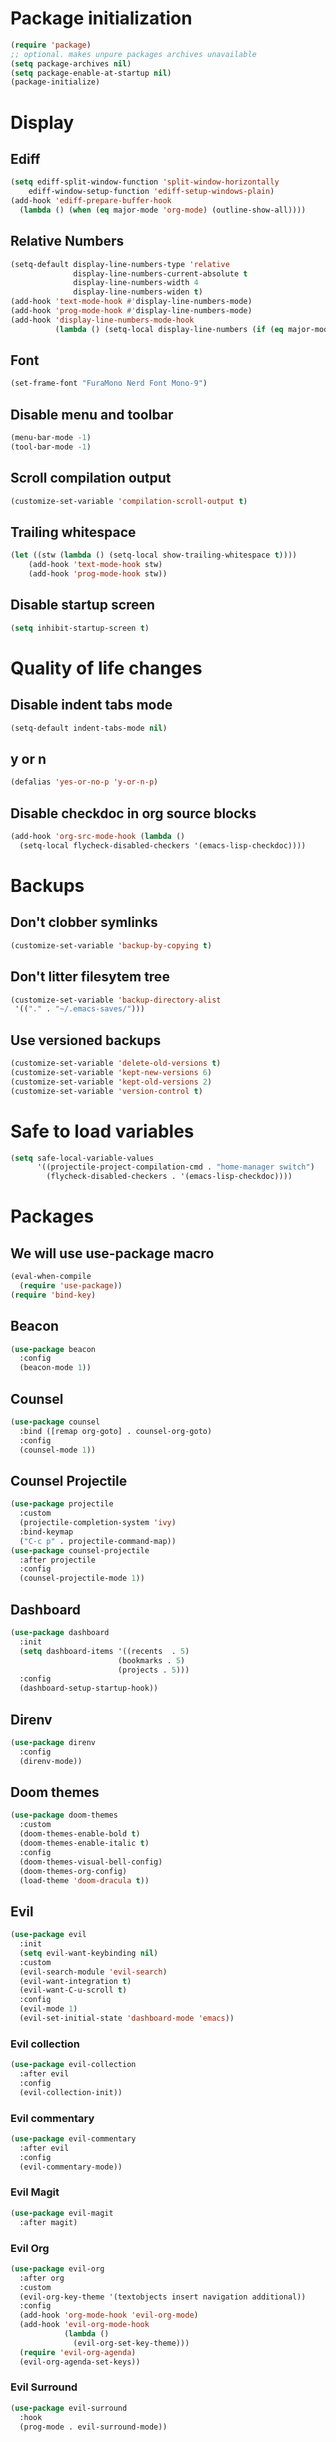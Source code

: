 #+PROPERTY: header-args :tangle config.el
* Package initialization
#+BEGIN_SRC emacs-lisp
  (require 'package)
  ;; optional. makes unpure packages archives unavailable
  (setq package-archives nil)
  (setq package-enable-at-startup nil)
  (package-initialize)
#+END_SRC
* Display
** Ediff
#+BEGIN_SRC emacs-lisp
  (setq ediff-split-window-function 'split-window-horizontally
      ediff-window-setup-function 'ediff-setup-windows-plain)
  (add-hook 'ediff-prepare-buffer-hook
    (lambda () (when (eq major-mode 'org-mode) (outline-show-all))))
#+END_SRC
** Relative Numbers
#+BEGIN_SRC emacs-lisp
  (setq-default display-line-numbers-type 'relative
                display-line-numbers-current-absolute t
                display-line-numbers-width 4
                display-line-numbers-widen t)
  (add-hook 'text-mode-hook #'display-line-numbers-mode)
  (add-hook 'prog-mode-hook #'display-line-numbers-mode)
  (add-hook 'display-line-numbers-mode-hook
            (lambda () (setq-local display-line-numbers (if (eq major-mode 'org-mode) 'visual 'relative))))
#+END_SRC
** Font
#+BEGIN_SRC emacs-lisp
  (set-frame-font "FuraMono Nerd Font Mono-9")
#+END_SRC
** Disable menu and toolbar
#+BEGIN_SRC emacs-lisp
  (menu-bar-mode -1)
  (tool-bar-mode -1)
#+END_SRC
** Scroll compilation output
#+BEGIN_SRC emacs-lisp
  (customize-set-variable 'compilation-scroll-output t)
#+END_SRC
** Trailing whitespace
#+BEGIN_SRC emacs-lisp
  (let ((stw (lambda () (setq-local show-trailing-whitespace t))))
      (add-hook 'text-mode-hook stw)
      (add-hook 'prog-mode-hook stw))
#+END_SRC
** Disable startup screen
#+BEGIN_SRC emacs-lisp
  (setq inhibit-startup-screen t)
#+END_SRC
* Quality of life changes
** Disable indent tabs mode
#+BEGIN_SRC emacs-lisp
  (setq-default indent-tabs-mode nil)
#+END_SRC
** y or n
#+BEGIN_SRC emacs-lisp
  (defalias 'yes-or-no-p 'y-or-n-p)
#+END_SRC
** Disable checkdoc in org source blocks
#+BEGIN_SRC emacs-lisp
  (add-hook 'org-src-mode-hook (lambda ()
    (setq-local flycheck-disabled-checkers '(emacs-lisp-checkdoc))))
#+END_SRC
* Backups
** Don't clobber symlinks
#+BEGIN_SRC emacs-lisp
  (customize-set-variable 'backup-by-copying t)
#+END_SRC
** Don't litter filesytem tree
#+BEGIN_SRC emacs-lisp
  (customize-set-variable 'backup-directory-alist
   '(("." . "~/.emacs-saves/")))
#+END_SRC
** Use versioned backups
#+BEGIN_SRC emacs-lisp
  (customize-set-variable 'delete-old-versions t)
  (customize-set-variable 'kept-new-versions 6)
  (customize-set-variable 'kept-old-versions 2)
  (customize-set-variable 'version-control t)
#+END_SRC
* Safe to load variables
#+BEGIN_SRC emacs-lisp
  (setq safe-local-variable-values
        '((projectile-project-compilation-cmd . "home-manager switch")
          (flycheck-disabled-checkers . '(emacs-lisp-checkdoc))))
#+END_SRC
* Packages
** We will use use-package macro
#+BEGIN_SRC emacs-lisp
  (eval-when-compile
    (require 'use-package))
  (require 'bind-key)
#+END_SRC
** Beacon
#+BEGIN_SRC emacs-lisp
  (use-package beacon
    :config
    (beacon-mode 1))
#+END_SRC
** Counsel
#+BEGIN_SRC emacs-lisp
  (use-package counsel
    :bind ([remap org-goto] . counsel-org-goto)
    :config
    (counsel-mode 1))
#+END_SRC
** Counsel Projectile
#+BEGIN_SRC emacs-lisp
  (use-package projectile
    :custom
    (projectile-completion-system 'ivy)
    :bind-keymap
    ("C-c p" . projectile-command-map))
  (use-package counsel-projectile
    :after projectile
    :config
    (counsel-projectile-mode 1))
#+END_SRC
** Dashboard
#+BEGIN_SRC emacs-lisp
  (use-package dashboard
    :init
    (setq dashboard-items '((recents  . 5)
                          (bookmarks . 5)
                          (projects . 5)))
    :config
    (dashboard-setup-startup-hook))
#+END_SRC
** Direnv
#+BEGIN_SRC emacs-lisp
  (use-package direnv
    :config
    (direnv-mode))
#+END_SRC
** Doom themes
#+BEGIN_SRC emacs-lisp
  (use-package doom-themes
    :custom
    (doom-themes-enable-bold t)
    (doom-themes-enable-italic t)
    :config
    (doom-themes-visual-bell-config)
    (doom-themes-org-config)
    (load-theme 'doom-dracula t))
#+END_SRC
** Evil
#+BEGIN_SRC emacs-lisp
  (use-package evil
    :init
    (setq evil-want-keybinding nil)
    :custom
    (evil-search-module 'evil-search)
    (evil-want-integration t)
    (evil-want-C-u-scroll t)
    :config
    (evil-mode 1)
    (evil-set-initial-state 'dashboard-mode 'emacs))
#+END_SRC
*** Evil collection
#+BEGIN_SRC emacs-lisp
  (use-package evil-collection
    :after evil
    :config
    (evil-collection-init))
#+END_SRC
*** Evil commentary
#+BEGIN_SRC emacs-lisp
  (use-package evil-commentary
    :after evil
    :config
    (evil-commentary-mode))
#+END_SRC
*** Evil Magit
#+BEGIN_SRC emacs-lisp
  (use-package evil-magit
    :after magit)
#+END_SRC
*** Evil Org
#+BEGIN_SRC emacs-lisp
  (use-package evil-org
    :after org
    :custom
    (evil-org-key-theme '(textobjects insert navigation additional))
    :config
    (add-hook 'org-mode-hook 'evil-org-mode)
    (add-hook 'evil-org-mode-hook
              (lambda ()
                (evil-org-set-key-theme)))
    (require 'evil-org-agenda)
    (evil-org-agenda-set-keys))
#+END_SRC
*** Evil Surround
#+BEGIN_SRC emacs-lisp
  (use-package evil-surround
    :hook
    (prog-mode . evil-surround-mode))
#+END_SRC
** Flycheck
#+BEGIN_SRC emacs-lisp
  (use-package flycheck
    :hook
    (prog-mode . flycheck-mode))
#+END_SRC
** Intero
#+BEGIN_SRC emacs-lisp
  (use-package intero
    :config
    (flycheck-add-next-checker 'intero
                             '(warning . haskell-hlint))
    :hook (haskell-mode . intero-mode))
#+END_SRC
** Haskell mode
#+BEGIN_SRC emacs-lisp
  (use-package haskell-mode
    :mode "\\.hs\\'")
#+END_SRC
** Hindent
#+BEGIN_SRC emacs-lisp
  (use-package hindent
    :hook
    (haskell-mode . hindent-mode))
#+END_SRC
** Ivy
#+BEGIN_SRC emacs-lisp
  (use-package ivy
    :init
    (setq ivy-re-builders-alist '((t . ivy--regex-fuzzy)))
    :custom
    (ivy-display-style 'fancy)
    :config
    (ivy-mode 1))
#+END_SRC
** Magit
#+BEGIN_SRC emacs-lisp
  (use-package magit
    :bind
    ("C-x g" . magit-status))
#+END_SRC
** Nix mode
#+BEGIN_SRC emacs-lisp
  (use-package nix-mode
    :mode "\\.nix\\'")
#+END_SRC
** Nov Mode
#+BEGIN_SRC emacs-lisp
  (use-package nov
    :mode ("\\.epub\\'" . nov-mode))
#+END_SRC
** Org bullets
#+BEGIN_SRC emacs-lisp
  (use-package org-bullets
    :after org
    :hook
    (org-mode . (lambda () (org-bullets-mode 1))))
#+END_SRC
** Rainbow delimiters
#+BEGIN_SRC emacs-lisp
  (use-package rainbow-delimiters
    :hook
    (prog-mode . rainbow-delimiters-mode))
#+END_SRC
** Rust mode
#+BEGIN_SRC emacs-lisp
  (use-package rust-mode
    :mode "\\.rs\\'")
#+END_SRC
** Spaceline
#+BEGIN_SRC emacs-lisp
  (use-package spaceline
    :custom
    (powerline-default-separator 'wave)
    :config
    (spaceline-spacemacs-theme))
#+END_SRC
** Swiper
#+BEGIN_SRC emacs-lisp
  (use-package swiper
    :bind
    ("C-s" . swiper))
#+END_SRC
** Volatile highlights
#+BEGIN_SRC emacs-lisp
  (use-package volatile-highlights
    :config
    (volatile-highlights-mode t)
    ;;-----------------------------------------------------------------------------
    ;; Supporting evil-mode.
    ;;-----------------------------------------------------------------------------
    (vhl/define-extension 'evil 'evil-paste-after 'evil-paste-before
                          'evil-paste-pop 'evil-move)
    (vhl/install-extension 'evil))
#+END_SRC
** Which key
#+BEGIN_SRC emacs-lisp
  (use-package which-key
    :config
    (which-key-mode))
#+END_SRC
** Zoom for better window sizes
#+BEGIN_SRC emacs-lisp
  (use-package zoom
    :bind
    ("C-x +" . zoom))
#+END_SRC
